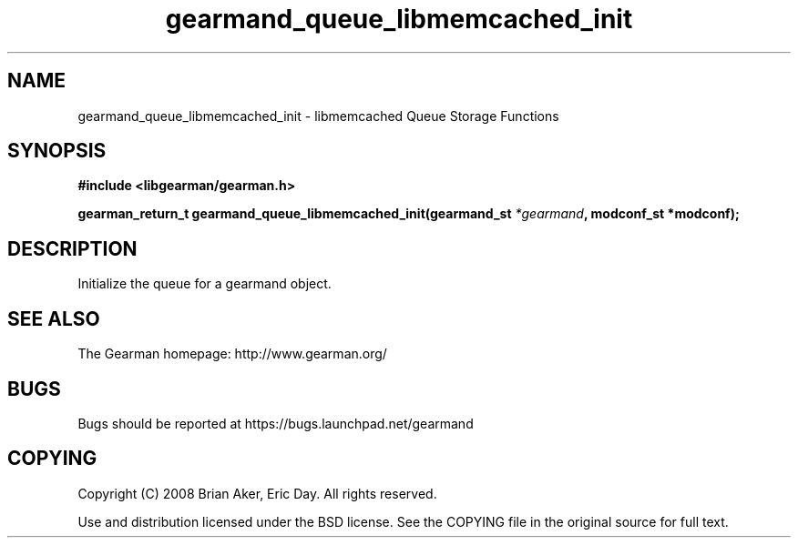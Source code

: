 .TH gearmand_queue_libmemcached_init 3 2009-06-01 "Gearman" "Gearman"
.SH NAME
gearmand_queue_libmemcached_init \- libmemcached Queue Storage Functions
.SH SYNOPSIS
.B #include <libgearman/gearman.h>
.sp
.BI "gearman_return_t gearmand_queue_libmemcached_init(gearmand_st " *gearmand ", modconf_st *modconf);"
.SH DESCRIPTION
Initialize the queue for a gearmand object.
.SH "SEE ALSO"
The Gearman homepage: http://www.gearman.org/
.SH BUGS
Bugs should be reported at https://bugs.launchpad.net/gearmand
.SH COPYING
Copyright (C) 2008 Brian Aker, Eric Day. All rights reserved.

Use and distribution licensed under the BSD license. See the COPYING file in the original source for full text.
